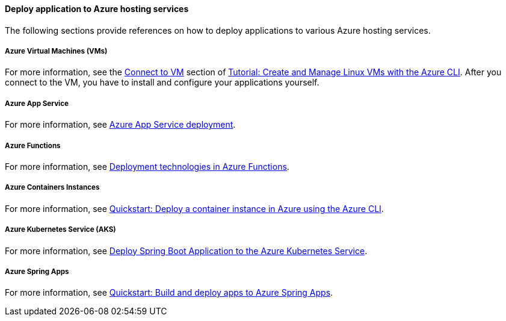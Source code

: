==== Deploy application to Azure hosting services

The following sections provide references on how to deploy applications to various Azure hosting services.

===== Azure Virtual Machines (VMs)

For more information, see the link:https://docs.microsoft.com/azure/virtual-machines/linux/tutorial-manage-vm#connect-to-vm[Connect to VM] section of link:https://docs.microsoft.com/azure/virtual-machines/linux/tutorial-manage-vm[Tutorial: Create and Manage Linux VMs with the Azure CLI]. After you connect to the VM, you have to install and configure your applications yourself.

===== Azure App Service

For more information, see link:https://docs.microsoft.com/azure/app-service/deploy-best-practices[Azure App Service deployment].

===== Azure Functions

For more information, see link:https://docs.microsoft.com/azure/azure-functions/functions-deployment-technologies[Deployment technologies in Azure Functions].

===== Azure Containers Instances

For more information, see link:https://docs.microsoft.com/azure/container-instances/container-instances-quickstart[Quickstart: Deploy a container instance in Azure using the Azure CLI].

===== Azure Kubernetes Service (AKS)

For more information, see link:https://docs.microsoft.com/azure/developer/java/spring-framework/deploy-spring-boot-java-app-on-kubernetes[Deploy Spring Boot Application to the Azure Kubernetes Service].

===== Azure Spring Apps

For more information, see link:https://docs.microsoft.com/azure/spring-cloud/quickstart-deploy-apps?tabs=Azure-CLI&pivots=programming-language-java[Quickstart: Build and deploy apps to Azure Spring Apps].
